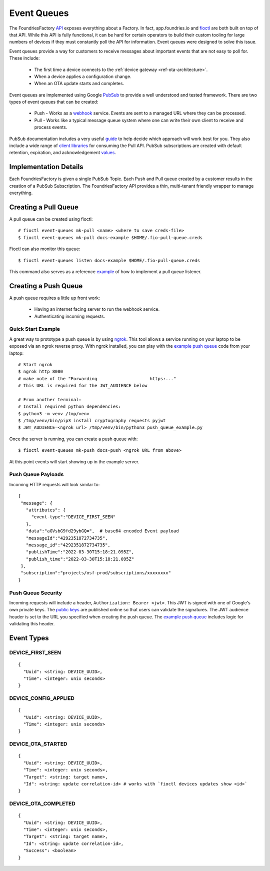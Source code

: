 .. _ref-event-queues:

Event Queues
============

The FoundriesFactory API_ exposes everything about a Factory. In fact,
app.foundries.io and fioctl_ are both built on top of that API. While
this API is fully functional, it can be hard for certain operators to
build their custom tooling for large numbers of devices if they
must constantly poll the API for information. Event queues were
designed to solve this issue.

Event queues provide a way for customers to receive messages about
important events that are not easy to poll for. These include:

 * The first time a device connects to the :ref:`device gateway <ref-ota-architecture>`.
 * When a device applies a configuration change.
 * When an OTA update starts and completes.

Event queues are implemented using Google PubSub_ to provide
a well understood and tested framework. There are two types
of event queues that can be created:

 * Push - Works as a webhook_ service. Events are sent
   to a managed URL where they can be processed.

 * Pull - Works like a typical message queue system where one
   can write their own client to receive and process events.

PubSub documentation includes a very useful guide_ to help decide
which approach will work best for you. They also include a wide
range of `client libraries`_ for consuming the Pull API. PubSub
subscriptions are created with default retention, expiration,
and acknowledgement values_.

Implementation Details
----------------------

Each FoundriesFactory is given a single PubSub Topic. Each Push
and Pull queue created by a customer results in the creation of
a PubSub Subscription. The FoundriesFactory API provides a
thin, multi-tenant friendly wrapper to manage everything.

Creating a Pull Queue
---------------------
A pull queue can be created using fioctl::

 # fioctl event-queues mk-pull <name> <where to save creds-file>
 $ fioctl event-queues mk-pull docs-example $HOME/.fio-pull-queue.creds

Fioctl can also monitor this queue::

 $ fioctl event-queues listen docs-example $HOME/.fio-pull-queue.creds

This command also serves as a reference example_ of how to implement
a pull queue listener.

Creating a Push Queue
---------------------

A push queue requires a little up front work:

 * Having an internet facing server to run the webhook service.
 * Authenticating incoming requests.

Quick Start Example
~~~~~~~~~~~~~~~~~~~
A great way to prototype a push queue is by using ngrok_. This tool allows
a service running on your laptop to be exposed via an ngrok reverse
proxy. With ngrok installed, you can play with the `example push queue`_
code from your laptop::

 # Start ngrok
 $ ngrok http 8080
 # make note of the "Forwarding                    https:..."
 # This URL is required for the JWT_AUDIENCE below

 # From another terminal:
 # Install required python dependencies:
 $ python3 -m venv /tmp/venv
 $ /tmp/venv/bin/pip3 install cryptography requests pyjwt
 $ JWT_AUDIENCE=<ngrok url> /tmp/venv/bin/python3 push_queue_example.py

Once the server is running, you can create a push queue with::

 $ fioctl event-queues mk-push docs-push <ngrok URL from above>

At this point events will start showing up in the example server.

Push Queue Payloads
~~~~~~~~~~~~~~~~~~~
Incoming HTTP requests will look similar to::

  {
   "message": {
     "attributes": {
       "event-type":"DEVICE_FIRST_SEEN"
     },
     "data":"aGVsbG9fd29ybGQ=",  # base64 encoded Event payload
     "messageId":"4292351872734735",
     "message_id":"4292351872734735",
     "publishTime":"2022-03-30T15:18:21.095Z",
     "publish_time":"2022-03-30T15:18:21.095Z"
   },
   "subscription":"projects/osf-prod/subscriptions/xxxxxxxx"
  }

Push Queue Security
~~~~~~~~~~~~~~~~~~~
Incoming requests will include a header, ``Authorization: Bearer <jwt>``.
This JWT is signed with one of Google's own private keys. The
`public keys`_ are published online so that users can validate the
signatures.
The JWT audience header is set to the URL you specified when creating
the push queue. The `example push queue`_ includes logic for validating
this header.

Event Types
-----------

DEVICE_FIRST_SEEN
~~~~~~~~~~~~~~~~~
::

 {
   "Uuid": <string: DEVICE_UUID>,
   "Time": <integer: unix seconds>
 }

DEVICE_CONFIG_APPLIED
~~~~~~~~~~~~~~~~~~~~~
::

 {
   "Uuid": <string: DEVICE_UUID>,
   "Time": <integer: unix seconds>
 }


DEVICE_OTA_STARTED
~~~~~~~~~~~~~~~~~~
::

 {
   "Uuid": <string: DEVICE_UUID>,
   "Time": <integer: unix seconds>,
   "Target": <string: target name>,
   "Id": <string: update correlation-id> # works with `fioctl devices updates show <id>`
 }

DEVICE_OTA_COMPLETED
~~~~~~~~~~~~~~~~~~~~
::

 {
   "Uuid": <string: DEVICE_UUID>,
   "Time": <integer: unix seconds>,
   "Target": <string: target name>,
   "Id": <string: update correlation-id>,
   "Success": <boolean>
 }

.. _API:
   https://api.foundries.io/ota/

.. _fioctl:
   https://github.com/foundriesio/fioctl

.. _PubSub:
   https://cloud.google.com/pubsub/docs/overview

.. _webhook:
   https://en.wikipedia.org/wiki/Webhook

.. _guide:
   https://cloud.google.com/pubsub/docs/subscriber

.. _client libraries:
   https://cloud.google.com/pubsub/docs/publish-receive-messages-client-library

.. _example:
   https://github.com/foundriesio/fioctl/blob/main/subcommands/events/listen.go

.. _ngrok:
   https://ngrok.com/

.. _example push queue:
   ../../_static/push_queue_example.py

.. _public keys:
   https://www.googleapis.com/oauth2/v1/certs

.. _values:
   https://cloud.google.com/pubsub/docs/admin#properties_of_a_topic
